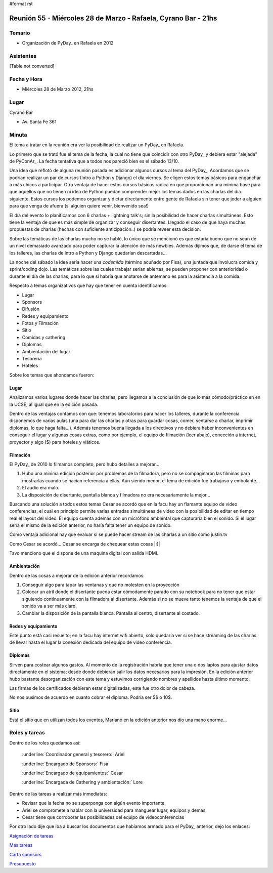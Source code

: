 #format rst

Reunión 55  - Miércoles 28 de Marzo - Rafaela, Cyrano Bar - 21hs
================================================================

Temario
~~~~~~~

* Organización de PyDay_ en Rafaela en 2012

Asistentes
~~~~~~~~~~

[Table not converted]

Fecha y Hora
~~~~~~~~~~~~

* Miércoles 28 de Marzo 2012, 21hs 

Lugar
~~~~~

Cyrano Bar

* Av. Santa Fe 361

Minuta
~~~~~~

El tema a tratar en la reunión era ver la posibilidad de realizar un PyDay_ en Rafaela. 

Lo primero que se trató fue el tema de la fecha, la cual no tiene que coincidir con otro PyDay_ y debiera estar "alejada" de PyConAr_. La fecha tentativa que a todos nos pareció bien es el sábado 13/10.

Una idea que reflotó de alguna reunión pasada es adicionar algunos cursos al tema del PyDay_. Acordamos que se podrían realizar un par de cursos (Intro a Python y Django) el día viernes.  Se eligen estos temas básicos para enganchar a más chicos a participar. Otra ventaja de hacer estos cursos básicos radica en que proporcionan una mínima base para que aquellos que no tienen ni idea de Python puedan comprender mejor los temas dados en las charlas del día siguiente. Estos cursos los podemos organizar y dictar directamente entre gente de Rafaela sin tener que joder a alguien para que venga de afuera (si alguien quiere venir, bienvenido sea!)

El día del evento lo planificamos con 6 charlas + lightning talk's; sin la posibilidad de hacer charlas simultáneas. Esto tiene la ventaja de que es más simple de organizar y conseguir disertantes. Llegado el caso de que haya muchas propuestas de charlas (hechas con suficiente anticipación..) se podría reveer esta decisión.

Sobre las temáticas de las charlas mucho no se habló, lo único que se mencionó es que estaría bueno que no sean de un nivel demasiado avanzado para poder capturar la atención de más newbies. Además dijimos que, de darse el tema de los talleres, las charlas de Intro a Python y Django quedarían descartadas...

La noche del sábado la idea sería hacer una *codemida* (término acuñado por Fisa), una juntada que involucra comida y sprint/coding dojo. Las temáticas sobre las cuales trabajar serían abiertas, se pueden proponer con anterioridad o durante el día de las charlas; para lo que si habría que anotarse de antemano es para la asistencia a la comida. 

Respecto a temas organizativos que hay que tener en cuenta identificamos:

* Lugar

* Sponsors

* Difusión

* Redes y equipamiento

* Fotos y Filmación

* Sitio

* Comidas y cathering

* Diplomas

* Ambientación del lugar

* Tesorería

* Hoteles 

Sobre los temas que ahondamos fueron:

Lugar
:::::

Analizamos varios lugares donde hacer las charlas, pero llegamos a la conclusión de que lo más cómodo/práctico en en la UCSE, al igual que en la edición pasada.

Dentro de las ventajas contamos con que: tenemos laboratorios para hacer los talleres, durante la conferencia disponemos de varias aulas (una para dar las charlas y otras para guardar cosas, comer, sentarse a charlar, imprimir diplomas, lo que haga falta...).  Además tenemos buena llegada a los directivos y no debiera haber inconvenientes en conseguir el lugar y algunas cosas extras, como por ejemplo, el equipo de filmación (leer abajo), conección a internet, proyector y algo ($) para hoteles y viáticos.

Filmación
:::::::::

El PyDay_ de 2010 lo filmamos completo, pero hubo detalles a mejorar... 

1. Hubo una mínima edición posterior por problemas de la filmadora, pero no se compaginaron las filminas para mostrarlas cuando se hacían referencia a ellas. Aún siendo menor, el tema de edición fue trabajoso y embolante...

#. El audio era malo. 

#. La disposición de disertante, pantalla blanca y filmadora no era necesariamente la mejor...

Buscando una solución a todos estos temas Cesar se acordó que en la facu hay un flamante equipo de video conferencias, el cual en principio permite varias entradas simultáneas de video con la posibilidad de editar en tiempo real el layout del video. El equipo cuenta además con un micrófono ambiental que capturaría bien el sonido.  Si el lugar sería el mismo de la edición anterior, no haría falta tener un equipo de sonido. 

Como ventaja adicional hay que evaluar si se puede hacer stream de las charlas a un sitio como justin.tv

Como Cesar se acordó... Cesar se encarga de chequear estas cosas |:)|

Tavo menciono que el dispone de una maquina digital con salida HDMI.

Ambientación
::::::::::::

Dentro de las cosas a mejorar de la edición anterior recordamos:

1. Conseguir algo para tapar las ventanas y que no molesten en la proyección

#. Colocar un atril donde el disertante pueda estar cómodamente parado con su notebook para no tener que estar siguiendo continuamente con la filmadora al disertante. Además si no se mueve tanto tenemos la ventaja de que el sonido va a ser más claro.

#. Cambiar la disposición de la pantalla blanca. Pantalla al centro, disertante al costado.

Redes y equipamiento
::::::::::::::::::::

Este punto está casi resuelto; en la facu hay internet wifi abierto, solo quedaría ver si se hace streaming de las charlas de llevar hasta el lugar la conexión dedicada del equipo de video conferencia.

Diplomas
::::::::

Sirven para costear algunos gastos.  Al momento de la registración habría que tener una o dos laptos para ajustar datos directamente en el sistema; desde donde debieran salir los datos necesarios para la impresión. En la edición anterior hubo bastante desorganización con este tema y estuvimos corrigiendo nombres y apellidos hasta último momento.

Las firmas de los certificados debieran estar digitalizadas, este fue otro dolor de cabeza.

No nos pusimos de acuerdo en cuanto cobrar el diploma. Podría ser 5$ o 10$.

Sitio
:::::

Está el sitio que en utilizan todos los eventos, Mariano en la edición anterior nos dio una mano enorme...

Roles y tareas
~~~~~~~~~~~~~~

Dentro de los roles quedamos así:

  :underline:`Coordinador general y tesorero:` Ariel 

  :underline:`Encargado de Sponsors:` Fisa

  :underline:`Encargado de equipamientos:` Cesar

  :underline:`Encargada de Cathering y ambientación:` Lore

Dentro de las tareas a realizar más inmediatas:

* Revisar que la fecha no se superponga con algún evento importante.

* Ariel se compromete a hablar con la universidad para manguear lugar, equipos y demás.

* Cesar tiene que corroborar las posibilidades del equipo de videoconferencias

Por otro lado dije que iba a buscar los documentos que habíamos armado para el PyDay_ anterior, dejo los enlaces:

`Asignación de tareas`_

`Mas tareas`_

`Carta sponsors`_

Presupuesto_

.. ############################################################################

.. _Asignación de tareas: https://docs.google.com/spreadsheet/ccc?key=0AnNHEk3yeJLRdDVGdmdnakNwWWhPRTcydXNpSVdoZVE

.. _Mas tareas: https://docs.google.com/document/d/1Iv7Yv7MLyrblKnjM0fZ0l-ioK8C--wCVHAPF9qquV4Q/edit

.. _Carta sponsors: https://docs.google.com/document/d/1GW8xHCjsqv64OUtEAi0p-RktzwmCdeqzDyxP_0R4NeQ/edit

.. _Presupuesto: https://docs.google.com/spreadsheet/ccc?key=0AnNHEk3yeJLRdERSZGdrX0pQYXpPUkk4azFSSVV2Q2c

